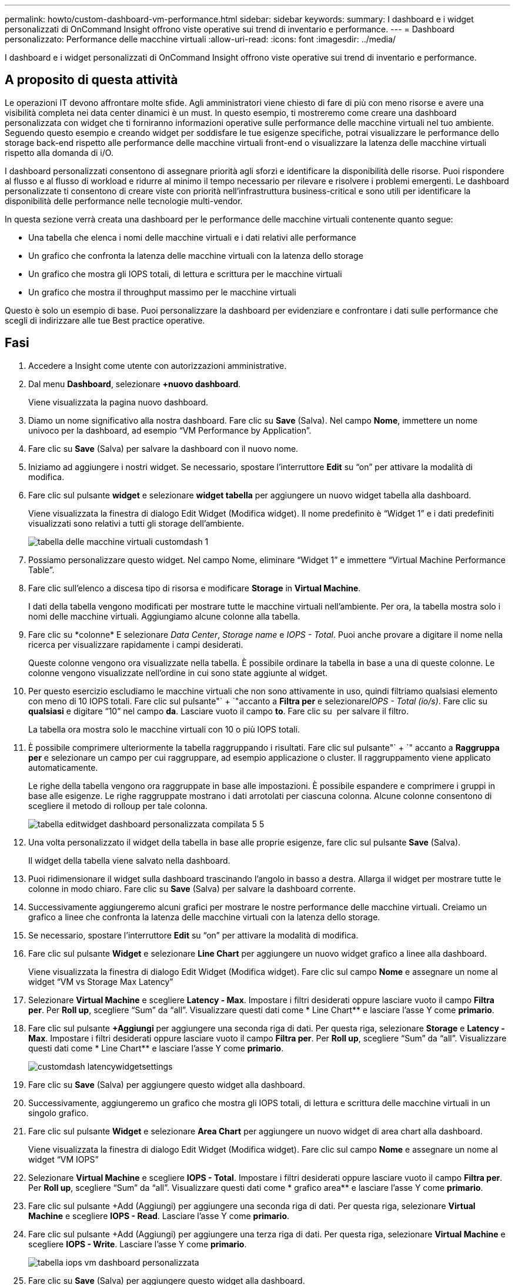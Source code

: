 ---
permalink: howto/custom-dashboard-vm-performance.html 
sidebar: sidebar 
keywords:  
summary: I dashboard e i widget personalizzati di OnCommand Insight offrono viste operative sui trend di inventario e performance. 
---
= Dashboard personalizzato: Performance delle macchine virtuali
:allow-uri-read: 
:icons: font
:imagesdir: ../media/


[role="lead"]
I dashboard e i widget personalizzati di OnCommand Insight offrono viste operative sui trend di inventario e performance.



== A proposito di questa attività

Le operazioni IT devono affrontare molte sfide. Agli amministratori viene chiesto di fare di più con meno risorse e avere una visibilità completa nei data center dinamici è un must. In questo esempio, ti mostreremo come creare una dashboard personalizzata con widget che ti forniranno informazioni operative sulle performance delle macchine virtuali nel tuo ambiente. Seguendo questo esempio e creando widget per soddisfare le tue esigenze specifiche, potrai visualizzare le performance dello storage back-end rispetto alle performance delle macchine virtuali front-end o visualizzare la latenza delle macchine virtuali rispetto alla domanda di i/O.

I dashboard personalizzati consentono di assegnare priorità agli sforzi e identificare la disponibilità delle risorse. Puoi rispondere al flusso e al flusso di workload e ridurre al minimo il tempo necessario per rilevare e risolvere i problemi emergenti. Le dashboard personalizzate ti consentono di creare viste con priorità nell'infrastruttura business-critical e sono utili per identificare la disponibilità delle performance nelle tecnologie multi-vendor.

In questa sezione verrà creata una dashboard per le performance delle macchine virtuali contenente quanto segue:

* Una tabella che elenca i nomi delle macchine virtuali e i dati relativi alle performance
* Un grafico che confronta la latenza delle macchine virtuali con la latenza dello storage
* Un grafico che mostra gli IOPS totali, di lettura e scrittura per le macchine virtuali
* Un grafico che mostra il throughput massimo per le macchine virtuali


Questo è solo un esempio di base. Puoi personalizzare la dashboard per evidenziare e confrontare i dati sulle performance che scegli di indirizzare alle tue Best practice operative.



== Fasi

. Accedere a Insight come utente con autorizzazioni amministrative.
. Dal menu *Dashboard*, selezionare *+nuovo dashboard*.
+
Viene visualizzata la pagina nuovo dashboard.

. Diamo un nome significativo alla nostra dashboard. Fare clic su *Save* (Salva). Nel campo *Nome*, immettere un nome univoco per la dashboard, ad esempio "`VM Performance by Application`".
. Fare clic su *Save* (Salva) per salvare la dashboard con il nuovo nome.
. Iniziamo ad aggiungere i nostri widget. Se necessario, spostare l'interruttore *Edit* su "`on`" per attivare la modalità di modifica.
. Fare clic sul pulsante *widget* e selezionare *widget tabella* per aggiungere un nuovo widget tabella alla dashboard.
+
Viene visualizzata la finestra di dialogo Edit Widget (Modifica widget). Il nome predefinito è "`Widget 1`" e i dati predefiniti visualizzati sono relativi a tutti gli storage dell'ambiente.

+
image::../media/customdash-vm-table-1.gif[tabella delle macchine virtuali customdash 1]

. Possiamo personalizzare questo widget. Nel campo Nome, eliminare "`Widget 1`" e immettere "`Virtual Machine Performance Table`".
. Fare clic sull'elenco a discesa tipo di risorsa e modificare *Storage* in *Virtual Machine*.
+
I dati della tabella vengono modificati per mostrare tutte le macchine virtuali nell'ambiente. Per ora, la tabella mostra solo i nomi delle macchine virtuali. Aggiungiamo alcune colonne alla tabella.

. Fare clic su *colonne*image:../media/column-picker-button.gif[""] E selezionare _Data Center_, _Storage name_ e _IOPS - Total_. Puoi anche provare a digitare il nome nella ricerca per visualizzare rapidamente i campi desiderati.
+
Queste colonne vengono ora visualizzate nella tabella. È possibile ordinare la tabella in base a una di queste colonne. Le colonne vengono visualizzate nell'ordine in cui sono state aggiunte al widget.

. Per questo esercizio escludiamo le macchine virtuali che non sono attivamente in uso, quindi filtriamo qualsiasi elemento con meno di 10 IOPS totali. Fare clic sul pulsante"` + `"accanto a *Filtra per* e selezionare__IOPS - Total (io/s)__. Fare clic su *qualsiasi* e digitare "`10`" nel campo *da*. Lasciare vuoto il campo *to*. Fare clic su image:../media/check-box-ok.gif[""] per salvare il filtro.
+
La tabella ora mostra solo le macchine virtuali con 10 o più IOPS totali.

. È possibile comprimere ulteriormente la tabella raggruppando i risultati. Fare clic sul pulsante"` + `" accanto a *Raggruppa per* e selezionare un campo per cui raggruppare, ad esempio applicazione o cluster. Il raggruppamento viene applicato automaticamente.
+
Le righe della tabella vengono ora raggruppate in base alle impostazioni. È possibile espandere e comprimere i gruppi in base alle esigenze. Le righe raggruppate mostrano i dati arrotolati per ciascuna colonna. Alcune colonne consentono di scegliere il metodo di rolloup per tale colonna.

+
image::../media/custom-dashboard-editwidget-table-populated-5-5.png[tabella editwidget dashboard personalizzata compilata 5 5]

. Una volta personalizzato il widget della tabella in base alle proprie esigenze, fare clic sul pulsante *Save* (Salva).
+
Il widget della tabella viene salvato nella dashboard.

. Puoi ridimensionare il widget sulla dashboard trascinando l'angolo in basso a destra. Allarga il widget per mostrare tutte le colonne in modo chiaro. Fare clic su *Save* (Salva) per salvare la dashboard corrente.
. Successivamente aggiungeremo alcuni grafici per mostrare le nostre performance delle macchine virtuali. Creiamo un grafico a linee che confronta la latenza delle macchine virtuali con la latenza dello storage.
. Se necessario, spostare l'interruttore *Edit* su "`on`" per attivare la modalità di modifica.
. Fare clic sul pulsante *Widget* e selezionare *Line Chart* per aggiungere un nuovo widget grafico a linee alla dashboard.
+
Viene visualizzata la finestra di dialogo Edit Widget (Modifica widget). Fare clic sul campo *Nome* e assegnare un nome al widget "`VM vs Storage Max Latency`"

. Selezionare *Virtual Machine* e scegliere *Latency - Max*. Impostare i filtri desiderati oppure lasciare vuoto il campo *Filtra per*. Per *Roll up*, scegliere "`Sum`" da "`all`". Visualizzare questi dati come * Line Chart** e lasciare l'asse Y come *primario*.
. Fare clic sul pulsante *+Aggiungi* per aggiungere una seconda riga di dati. Per questa riga, selezionare *Storage* e *Latency - Max*. Impostare i filtri desiderati oppure lasciare vuoto il campo *Filtra per*. Per *Roll up*, scegliere "`Sum`" da "`all`". Visualizzare questi dati come * Line Chart** e lasciare l'asse Y come *primario*.
+
image::../media/customdash-latencywidgetsettings.gif[customdash latencywidgetsettings]

. Fare clic su *Save* (Salva) per aggiungere questo widget alla dashboard.
. Successivamente, aggiungeremo un grafico che mostra gli IOPS totali, di lettura e scrittura delle macchine virtuali in un singolo grafico.
. Fare clic sul pulsante *Widget* e selezionare *Area Chart* per aggiungere un nuovo widget di area chart alla dashboard.
+
Viene visualizzata la finestra di dialogo Edit Widget (Modifica widget). Fare clic sul campo *Nome* e assegnare un nome al widget "`VM IOPS`"

. Selezionare *Virtual Machine* e scegliere *IOPS - Total*. Impostare i filtri desiderati oppure lasciare vuoto il campo *Filtra per*. Per *Roll up*, scegliere "`Sum`" da "`all`". Visualizzare questi dati come * grafico area** e lasciare l'asse Y come *primario*.
. Fare clic sul pulsante +Add (Aggiungi) per aggiungere una seconda riga di dati. Per questa riga, selezionare *Virtual Machine* e scegliere *IOPS - Read*. Lasciare l'asse Y come *primario*.
. Fare clic sul pulsante +Add (Aggiungi) per aggiungere una terza riga di dati. Per questa riga, selezionare *Virtual Machine* e scegliere *IOPS - Write*. Lasciare l'asse Y come *primario*.
+
image::../media/custom-dashboard-vm-iops-chart.gif[tabella iops vm dashboard personalizzata]

. Fare clic su *Save* (Salva) per aggiungere questo widget alla dashboard.
. Quindi, aggiungeremo un grafico che mostra il throughput delle macchine virtuali per ciascuna applicazione associata alla macchina virtuale. A tale scopo, verrà utilizzata la funzione di rollio.
. Fare clic sul pulsante *Widget* e selezionare *Line Chart* per aggiungere un nuovo widget grafico a linee alla dashboard.
+
Viene visualizzata la finestra di dialogo Edit Widget (Modifica widget). Fare clic sul campo *Nome* e assegnare un nome a questo widget "`VM throughput by Application`"

. Selezionare *Virtual Machine* e scegliere *throughput - Total*. Impostare i filtri desiderati oppure lasciare vuoto il campo *Filtra per*. Per *Roll up*, scegli "`MAX`" e seleziona "`Application`" o "`Name`". Mostra le applicazioni *Top 10*. Visualizzare questi dati come * Line Chart** e lasciare l'asse Y come *primario*.
+
image::../media/customdashboard-vmthroughputsettings.gif[customdashboard vmthrough putsettings]

. Fare clic su *Save* (Salva) per aggiungere questo widget alla dashboard.
. Puoi spostare i widget tenendo premuto il pulsante del mouse in un punto qualsiasi nella parte superiore del widget e trascinandoli in una nuova posizione. Puoi ridimensionare i widget trascinando l'angolo in basso a destra. Assicurarsi di *salvare* la dashboard dopo aver apportato le modifiche.
+
La tua dashboard finale sulle performance delle macchine virtuali avrà un aspetto simile al seguente:

+
image::../media/customdashboard-vm-performance-dashboard.png[dashboard delle performance delle macchine virtuali customdashboard]


